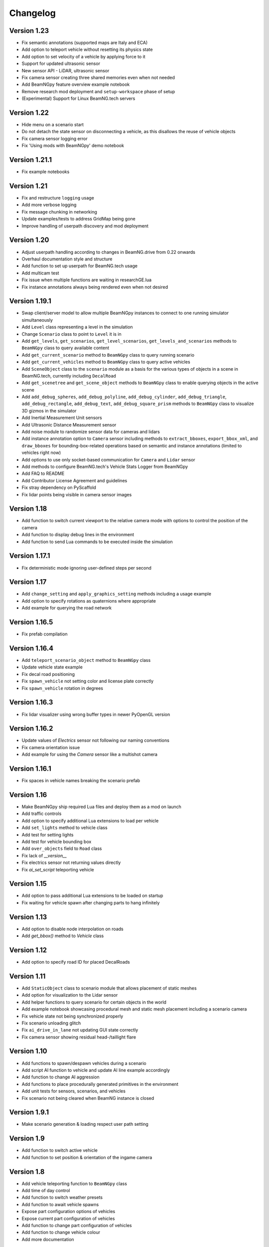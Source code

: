 =========
Changelog
=========

Version 1.23
============
- Fix semantic annotations (supported maps are Italy and ECA)
- Add option to teleport vehicle without resetting its physics state
- Add option to set velocity of a vehicle by applying force to it
- Support for updated ultrasonic sensor
- New sensor API - LiDAR, ultrasonic sensor
- Fix camera sensor creating three shared memories even when not needed
- Add BeamNGpy feature overview example notebook
- Remove research mod deployment and ``setup-workspace`` phase of setup
- (Experimental) Support for Linux BeamNG.tech servers

Version 1.22
============
- Hide menu on a scenario start
- Do not detach the state sensor on disconnecting a vehicle, as this disallows the reuse of vehicle objects
- Fix camera sensor logging error
- Fix 'Using mods with BeamNGpy' demo notebook

Version 1.21.1
==============
- Fix example notebooks

Version 1.21
============
- Fix and restructure ``logging`` usage
- Add more verbose logging
- Fix message chunking in networking
- Update examples/tests to address GridMap being gone
- Improve handling of userpath discovery and mod deployment

Version 1.20
============
- Adjust userpath handling according to changes in BeamNG.drive from 0.22 onwards
- Overhaul documentation style and structure
- Add function to set up userpath for BeamNG.tech usage
- Add multicam test
- Fix issue when multiple functions are waiting in researchGE.lua
- Fix instance annotations always being rendered even when not desired


Version 1.19.1
==============
- Swap client/server model to allow multiple BeamNGpy instances to connect to one running simulator simultaneously
- Add ``Level`` class representing a level in the simulation
- Change ``Scenario`` class to point to ``Level`` it is in
- Add ``get_levels``, ``get_scenarios``, ``get_level_scenarios``, ``get_levels_and_scenarios`` methods to ``BeamNGpy`` class to query available content
- Add ``get_current_scenario`` method to ``BeamNGpy`` class to query running scenario
- Add ``get_current_vehicles`` method to ``BeamNGpy`` class to query active vehicles
- Add ``SceneObject`` class to the ``scenario`` module as a basis for the various types of objects in a scene in BeamNG.tech, currently including ``DecalRoad``
- Add ``get_scenetree`` and ``get_scene_object`` methods to ``BeamNGpy`` class to enable querying objects in the active scene
- Add ``add_debug_spheres``, ``add_debug_polyline``, ``add_debug_cylinder``, ``add_debug_triangle``, ``add_debug_rectangle``, ``add_debug_text``, ``add_debug_square_prism`` methods to ``BeamNGpy`` class to visualize 3D gizmos in the simulator
- Add Inertial Measurement Unit sensors
- Add Ultrasonic Distance Measurement sensor
- Add noise module to randomize sensor data for cameras and lidars
- Add instance annotation option to ``Camera`` sensor including methods to ``extract_bboxes``, ``export_bbox_xml``, and ``draw_bboxes`` for bounding-box-related operations based on semantic and instance annotations (limited to vehicles right now)
- Add options to use only socket-based communication for ``Camera`` and ``Lidar`` sensor
- Add methods to configure BeamNG.tech's Vehicle Stats Logger from BeamNGpy
- Add FAQ to README
- Add Contributor License Agreement and guidelines
- Fix stray dependency on PyScaffold
- Fix lidar points being visible in camera sensor images

Version 1.18
============
- Add function to switch current viewport to the relative camera mode with options to control the position of the camera
- Add function to display debug lines in the environment
- Add function to send Lua commands to be executed inside the simulation

Version 1.17.1
==============
- Fix deterministic mode ignoring user-defined steps per second

Version 1.17
============
- Add ``change_setting`` and ``apply_graphics_setting`` methods including a usage example
- Add option to specify rotations as quaternions where appropriate
- Add example for querying the road network

Version 1.16.5
==============
- Fix prefab compilation

Version 1.16.4
==============
- Add ``teleport_scenario_object`` method to ``BeamNGpy`` class
- Update vehicle state example
- Fix decal road positioning
- Fix ``spawn_vehicle`` not setting color and license plate correctly
- Fix ``spawn_vehicle`` rotation in degrees

Version 1.16.3
==============
- Fix lidar visualizer using wrong buffer types in newer PyOpenGL version

Version 1.16.2
==============
- Update values of `Electrics` sensor not following our naming conventions
- Fix camera orientation issue
- Add example for using the `Camera` sensor like a multishot camera

Version 1.16.1
==============
- Fix spaces in vehicle names breaking the scenario prefab

Version 1.16
============
- Make BeamNGpy ship required Lua files and deploy them as a mod on launch
- Add traffic controls
- Add option to specify additional Lua extensions to load per vehicle
- Add ``set_lights`` method to vehicle class
- Add test for setting lights
- Add test for vehicle bounding box
- Add ``over_objects`` field to ``Road`` class
- Fix lack of `__version__`
- Fix electrics sensor not returning values directly
- Fix `ai_set_script` teleporting vehicle

Version 1.15
============
- Add option to pass additional Lua extensions to be loaded on startup
- Fix waiting for vehicle spawn after changing parts to hang infinitely

Version 1.13
============
- Add option to disable node interpolation on roads
- Add `get_bbox()` method to `Vehicle` class

Version 1.12
============
- Add option to specify road ID for placed DecalRoads

Version 1.11
============
- Add ``StaticObject`` class to scenario module that allows placement of
  static meshes
- Add option for visualization to the Lidar sensor
- Add helper functions to query scenario for certain objects in the world
- Add example notebook showcasing procedural mesh and static mesh placement
  including a scenario camera
- Fix vehicle state not being synchronized properly
- Fix scenario unloading glitch
- Fix ``ai_drive_in_lane`` not updating GUI state correctly
- Fix camera sensor showing residual head-/taillight flare

Version 1.10
============
- Add functions to spawn/despawn vehicles during a scenario
- Add script AI function to vehicle and update AI line example accordingly
- Add function to change AI aggression
- Add functions to place procedurally generated primitives in the environment
- Add unit tests for sensors, scenarios, and vehicles
- Fix scenario not being cleared when BeamNG instance is closed

Version 1.9.1
=============
- Make scenario generation & loading respect user path setting

Version 1.9
===========
- Add function to switch active vehicle
- Add function to set position & orientation of the ingame camera

Version 1.8
===========
- Add vehicle teleporting function to ``BeamNGpy`` class
- Add time of day control
- Add function to switch weather presets
- Add function to await vehicle spawns
- Expose part configuration options of vehicles
- Expose current part configuration of vehicles
- Add function to change part configuration of vehicles
- Add function to change vehicle colour
- Add more documentation

Version 1.7.1
=============
- Make ai methods switch to appropriate modes

Version 1.7
===========
- Add manual gear control
- Add shift mode control

Version 1.6
===========
- Add option to set target waypoint for builtin vehicle AI
- Make shmem handle unique OS-wide

Version 1.5
===========
- Add ``get_gamestate()`` to ``BeamNGpy`` class
- Make vehicle state being synched upon initial connection
- Fix vehicle state not being updated on poll if only gameengine-specific
  sensors were attached.

Version 1.4
===========
- Add vehicle-level state updates
- Rework code to work with existing scenarios/vehicles

Version 1.3
===========
- Add support to specify polyline with per-vertex speed to the AI

Version 1.2
===========
- Add wait option to step function in ``beamng.py``

Version 1.1
===========
- Add basic Lidar point cloud visualiser
- Add AI control to vehicles
- Add option to attach cameras to scenarios to render frames relative to
  world space

Version 1.0
===========

- Restructure code to offer modular sensor model
- Implement scenario class to specify and generate BeamNG scenarios
- Implement vehicle class that offers control over vehicles and ways  to
  dynamically de-/attach sensors
- Implement shared memory communication to boost performance
- Add Camera sensor with colour, depth, and annotation data
- Add multi-cam support
- Add lidar sensor
- Add G-Force sensor
- Add damage sensor
- Add electrics sensor
- Add control over simulation timescale and stepping through simulation at
  fixed rates
- Add example code demonstrating scenario specification with control of a
  vehicle that has various sensors attached

Version 0.4
===========
- Add ``move_vehicle()`` method.

Version 0.3.6
=============
- Pass configured host and port to BeamNG.drive process.

Version 0.3.5
=============
- Fix ``close()`` in ``BeamNGPy`` not checking if there's even a process to be
  killed.

Version 0.3.4
=============
- Fix messages being split incorrectly when the message happened to contain a
  newline through msgpack encoding.

Version 0.3.3
=============
- Make ``BeamNGPy`` class take ``**options`` and add ``console`` as one to allow
  running BeamNG.drive with the console flag.

Version 0.3.2
=============
- Make BeamNGpy assume a running instance if binary is set to ``None``
- Add option to change vehicle cursor

Version 0.3.1
=============
- Add ``restart_scenario`` method to restart a running scenario

Version 0.3
===========
- Add method to pause simulation
- Add method to resume simulation

Version 0.2
===========
- Add option to specify image size when requesting vehicle state
- Add blocking method to get vehicle state
- Add method to set relative camera
- Add methods to hide/show HUD
- Default to realistic gearbox behaviour
- Add ``gear`` property to vehicle state
- Add ``gear`` as an option to vehicle input representing the gear the vehicle
  is supposed to shift to.

Version 0.1.2
=============
- Remove fstrings from documentation
- Add option to override BeamNG.drive binary being called

Version 0.1
===========
- Basic IPC and example functions

